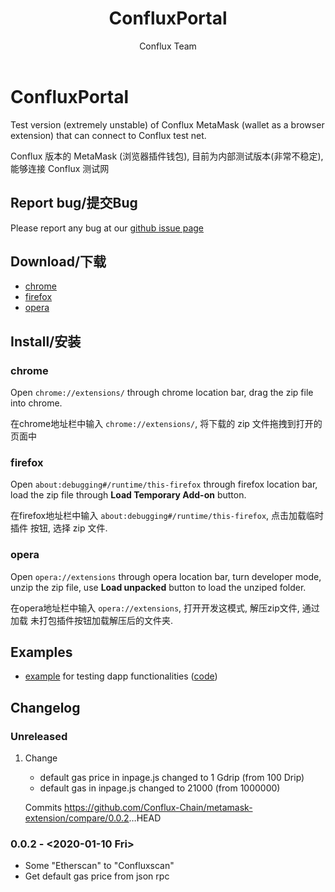 #+TITLE: ConfluxPortal
#+Author: Conflux Team

* ConfluxPortal
Test version (extremely unstable) of Conflux MetaMask (wallet as a browser extension) that can
connect to Conflux test net.

Conflux 版本的 MetaMask (浏览器插件钱包), 目前为内部测试版本(非常不稳定), 能够连接 Conflux
测试网

** Report bug/提交Bug
Please report any bug at our [[https://github.com/Conflux-Chain/metamask-extension/issues][github issue page]]

** Download/下载
- [[http://13.57.190.119:9000/metamask-chrome-0.0.2.zip][chrome]]
- [[http://13.57.190.119:9000/metamask-firefox-0.0.2.zip][firefox]]
- [[http://13.57.190.119:9000/metamask-opera-0.0.2.zip][opera]]

** Install/安装
*** chrome
Open ~chrome://extensions/~ through chrome location bar, drag the zip file into chrome.

在chrome地址栏中输入 ~chrome://extensions/~, 将下载的 zip 文件拖拽到打开的页面中

*** firefox
Open ~about:debugging#/runtime/this-firefox~ through firefox location bar, load
the zip file through *Load Temporary Add-on* button.

在firefox地址栏中输入 ~about:debugging#/runtime/this-firefox~, 点击加载临时插件
按钮, 选择 zip 文件.

*** opera
Open ~opera://extensions~ through opera location bar, turn developer mode, unzip
the zip file, use *Load unpacked* button to load the unziped folder.

在opera地址栏中输入 ~opera://extensions~, 打开开发这模式, 解压zip文件, 通过加载
未打包插件按钮加载解压后的文件夹.

** Examples
- [[http://13.57.190.119:9000/contract.html][example]] for testing dapp functionalities ([[https://github.com/Conflux-Chain/metamask-extension/blob/cfx-develop/test/e2e/contract-test/contract.js][code]])

** Changelog
*** Unreleased
**** Change
- default gas price in inpage.js changed to 1 Gdrip (from 100 Drip)
- default gas in inpage.js changed to 21000 (from 1000000)

Commits https://github.com/Conflux-Chain/metamask-extension/compare/0.0.2...HEAD

*** 0.0.2 - <2020-01-10 Fri>
- Some "Etherscan" to "Confluxscan"
- Get default gas price from json rpc
